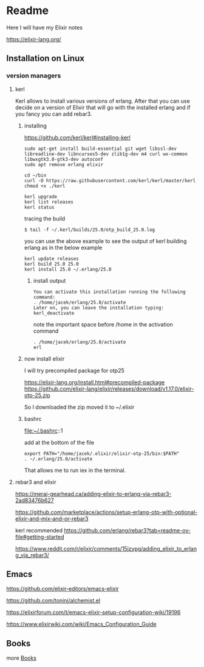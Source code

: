* Readme

Here I will have my Elixir notes

https://elixir-lang.org/

** Installation on Linux

*** version managers

**** kerl

Kerl allows to install various versions of erlang. After that you can use decide
on a version of Elixir that will go with the installed erlang and if you fancy
you can add rebar3.

***** installing

https://github.com/kerl/kerl#installing-kerl

#+begin_example
  sudo apt-get install build-essential git wget libssl-dev libreadline-dev libncurses5-dev zlib1g-dev m4 curl wx-common libwxgtk3.0-gtk3-dev autoconf
  sudo apt remove erlang elixir

  cd ~/bin
  curl -O https://raw.githubusercontent.com/kerl/kerl/master/kerl
  chmod +x ./kerl

  kerl upgrade
  kerl list releases
  kerl status
#+end_example

tracing the build
#+begin_example
$ tail -f ~/.kerl/builds/25.0/otp_build_25.0.log
#+end_example

you can use the above example to see the output of kerl building erlang as in
the below example

#+begin_example
kerl update releases
kerl build 25.0 25.0
kerl install 25.0 ~/.erlang/25.0
#+end_example

****** install output
#+begin_example
You can activate this installation running the following command:
. /home/jacek/erlang/25.0/activate
Later on, you can leave the installation typing:
kerl_deactivate
#+end_example

note the important space before /home in the activation command
#+begin_example
. /home/jacek/erlang/25.0/activate
erl
#+end_example

***** now install elixir

I will try precompiled package for otp25

https://elixir-lang.org/install.html#precompiled-package
https://github.com/elixir-lang/elixir/releases/download/v1.17.0/elixir-otp-25.zip

So I downloaded the zip moved it to ~/.elixir

***** bashrc
file:~/.bashrc::1

add at the bottom of the file

#+begin_example
export PATH="/home/jacek/.elixir/elixir-otp-25/bin:$PATH"
. ~/.erlang/25.0/activate
#+end_example

That allows me to run iex in the terminal.

**** rebar3 and elixir
https://meraj-gearhead.ca/adding-elixir-to-erlang-via-rebar3-2ad83476b627

https://github.com/marketplace/actions/setup-erlang-otp-with-optional-elixir-and-mix-and-or-rebar3

kerl recommended
https://github.com/erlang/rebar3?tab=readme-ov-file#getting-started

https://www.reddit.com/r/elixir/comments/15jzypg/adding_elixir_to_erlang_via_rebar3/

** Emacs
https://github.com/elixir-editors/emacs-elixir

https://github.com/tonini/alchemist.el

https://elixirforum.com/t/emacs-elixir-setup-configuration-wiki/19196

https://www.elixirwiki.com/wiki/Emacs_Configuration_Guide



** Books
more [[file:books/Readme.org::*Books][Books]]
